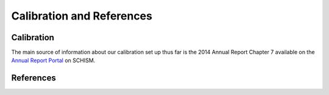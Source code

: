 Calibration and References
==========================

Calibration
-----------

The main source of information about our calibration set up thus far is 
the 2014 Annual Report Chapter 7 available on the 
`Annual Report Portal <https://data.cnra.ca.gov/dataset/methodology-for-flow-and-salinity-estimates-in-the-sacramento-san-joaquin-delta-and-suisun-marsh>`_ 
on SCHISM.

References
----------




